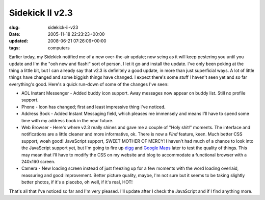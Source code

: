 Sidekick II v2.3
================

:slug: sidekick-ii-v23
:date: 2005-11-18 22:23:23+00:00
:updated: 2008-06-21 07:26:06+00:00
:tags: computers

Earlier today, my Sidekick notified me of a new over-the-air update; now
seing as it will keep pestering you until you update and I'm the "ooh
new and flash!" sort of person, I let it go and install the update. I've
only been poking at the thing a little bit, but I can already say that
v2.3 is definitely a good update, in more than just superficial ways. A
lot of little things have changed and some biggish things have changed.
I expect there's some stuff I haven't seen yet and so far everything's
good. Here's a quick run-down of some of the changes I've seen:

-  AOL Instant Messenger - Added buddy icon support. Away messages now
   appear on buddy list. Still no profile support.
-  Phone - Icon has changed; first and least impressive thing I've
   noticed.
-  Address Book - Added Instant Messaging field, which pleases me
   immensely and means I'll have to spend some time with my address book
   in the near future.
-  Web Browser - Here's where v2.3 really shines and gave me a couple of
   "Holy shit!" moments. The interface and notifications are a little
   cleaner and more informative, ok. There is now a *Find* feature,
   keen. Much better CSS support, woah good! JavaScript support, SWEET
   MOTHER OF MERCY! I haven't had much of a chance to look into the
   JavaScript support yet, but I'm going to fire up
   `digg <http://digg.com/>`__ and `Google
   Maps <http://maps.google.com/>`__ later to test the quality of
   things. This may mean that I'll have to modify the CSS on my website
   and blog to accommodate a functional browser with a 240x160 screen.
-  Camera - New loading screen instead of just freezing up for a few
   moments with the word loading overlaid, reassuring and good
   improvement. Better picture quality, maybe, I'm not sure but it seems
   to be taking slightly better photos, if it's a placebo, oh well, if
   it's real, HOT!

That's all that I've noticed so far and I'm very pleased. I'll update
after I check the JavaScript and if I find anything more.
